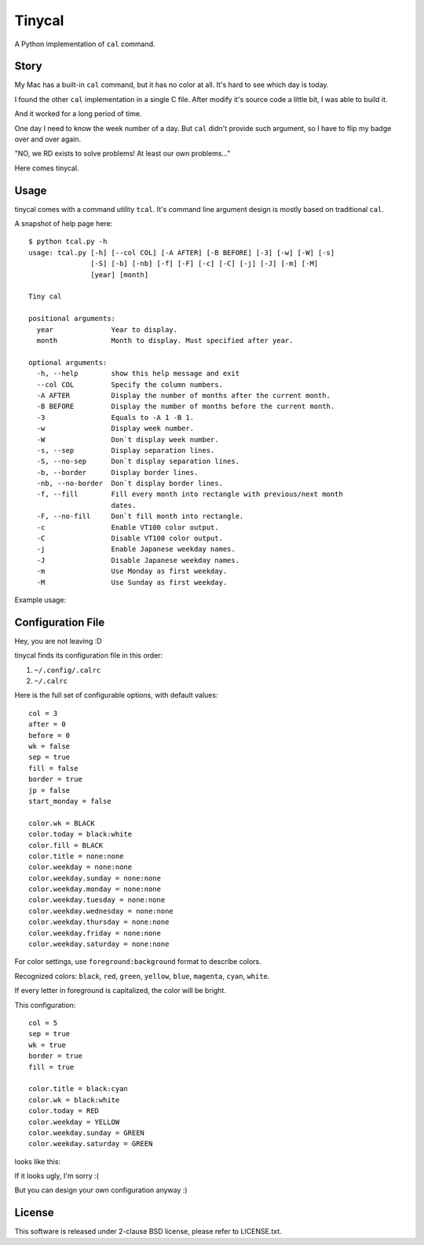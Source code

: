 ===============================================================================
Tinycal
===============================================================================
A Python implementation of ``cal`` command.


Story
-------------------------------------------------------------------------------
My Mac has a built-in ``cal`` command, but it has no color at all.
It's hard to see which day is today.

I found the other ``cal`` implementation in a single C file.
After modify it's source code a little bit, I was able to build it.

And it worked for a long period of time.

One day I need to know the week number of a day.
But ``cal`` didn't provide such argument, so I have to flip my badge over and
over again.

"NO, we RD exists to solve problems! At least our own problems..."

Here comes tinycal.


Usage
-------------------------------------------------------------------------------
tinycal comes with a command utility ``tcal``.
It's command line argument design is mostly based on traditional ``cal``.

A snapshot of help page here:

::

  $ python tcal.py -h
  usage: tcal.py [-h] [--col COL] [-A AFTER] [-B BEFORE] [-3] [-w] [-W] [-s]
                 [-S] [-b] [-nb] [-f] [-F] [-c] [-C] [-j] [-J] [-m] [-M]
                 [year] [month]

  Tiny cal

  positional arguments:
    year              Year to display.
    month             Month to display. Must specified after year.

  optional arguments:
    -h, --help        show this help message and exit
    --col COL         Specify the column numbers.
    -A AFTER          Display the number of months after the current month.
    -B BEFORE         Display the number of months before the current month.
    -3                Equals to -A 1 -B 1.
    -w                Display week number.
    -W                Don`t display week number.
    -s, --sep         Display separation lines.
    -S, --no-sep      Don`t display separation lines.
    -b, --border      Display border lines.
    -nb, --no-border  Don`t display border lines.
    -f, --fill        Fill every month into rectangle with previous/next month
                      dates.
    -F, --no-fill     Don`t fill month into rectangle.
    -c                Enable VT100 color output.
    -C                Disable VT100 color output.
    -j                Enable Japanese weekday names.
    -J                Disable Japanese weekday names.
    -m                Use Monday as first weekday.
    -M                Use Sunday as first weekday.

Example usage:

..  image:: screenshot.png


Configuration File
-------------------------------------------------------------------------------
Hey, you are not leaving :D

tinycal finds its configuration file in this order:

1.  ``~/.config/.calrc``
2.  ``~/.calrc``

Here is the full set of configurable options, with default values:

::

  col = 3
  after = 0
  before = 0
  wk = false
  sep = true
  fill = false
  border = true
  jp = false
  start_monday = false

  color.wk = BLACK
  color.today = black:white
  color.fill = BLACK
  color.title = none:none
  color.weekday = none:none
  color.weekday.sunday = none:none
  color.weekday.monday = none:none
  color.weekday.tuesday = none:none
  color.weekday.wednesday = none:none
  color.weekday.thursday = none:none
  color.weekday.friday = none:none
  color.weekday.saturday = none:none

For color settings, use ``foreground:background`` format to describe colors.

Recognized colors: ``black``, ``red``, ``green``, ``yellow``, ``blue``, ``magenta``, ``cyan``, ``white``.

If every letter in foreground is capitalized, the color will be bright.

This configuration:

::

  col = 5
  sep = true
  wk = true
  border = true
  fill = true

  color.title = black:cyan
  color.wk = black:white
  color.today = RED
  color.weekday = YELLOW
  color.weekday.sunday = GREEN
  color.weekday.saturday = GREEN

looks like this:

..  image:: screenshot-config-example.png

If it looks ugly, I'm sorry :(

But you can design your own configuration anyway :)


License
-------------------------------------------------------------------------------
This software is released under 2-clause BSD license, please refer to LICENSE.txt.
